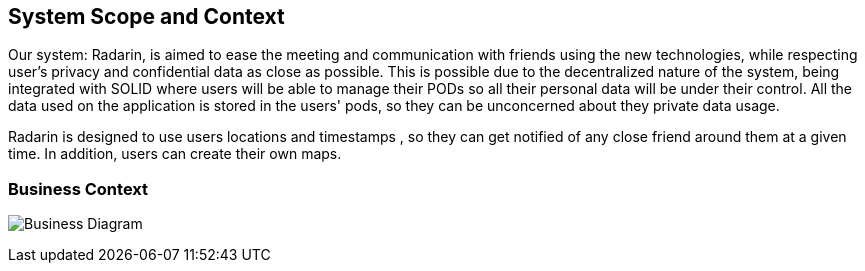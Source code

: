[[section-system-scope-and-context]]
== System Scope and Context


Our system: Radarin, is aimed to ease the meeting and communication with friends using the new technologies, while respecting user's privacy and confidential data as
close as possible. This is possible due to the decentralized nature of the system, being integrated with SOLID where users will be able to manage their PODs so all
their personal data will be under their control. All the data used on the application is stored in the users' pods, so they can be unconcerned about they private data usage.

Radarin is designed to use users locations and timestamps , so they can get notified of any close friend around them at a given time. In addition, users can create their own maps.

=== Business Context


image:03_UML-BusinessContext.jpg["Business Diagram"]
